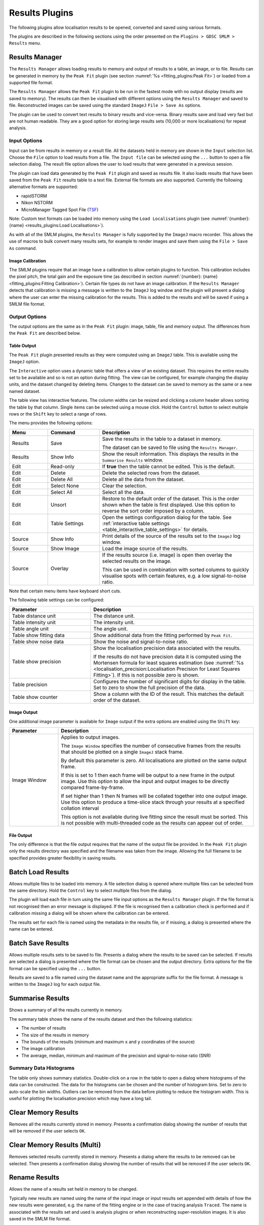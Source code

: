 .. index:: ! Results Plugins

Results Plugins
===============

The following plugins allow localisation results to be opened, converted and saved using various formats.

The plugins are described in the following sections using the order presented on the ``Plugins > GDSC SMLM > Results`` menu.


.. index:: ! Results Manager

Results Manager
---------------

The ``Results Manager`` allows loading results to memory and output of results to a table, an image, or to file. Results can be generated in memory by the ``Peak Fit`` plugin (see section :numref:`%s <fitting_plugins:Peak Fit>`) or loaded from a supported file format.

The ``Results Manager`` allows the ``Peak Fit`` plugin to be run in the fastest mode with no output display  (results are saved to memory). The results can then be visualised with different options using the ``Results Manager`` and saved to file. Reconstructed images can be saved using the standard ``ImageJ`` ``File > Save As`` options.

The plugin can be used to convert text results to binary results and vice-versa. Binary results save and load very fast but are not human readable. They are a good option for storing large results sets (10,000 or more localisations) for repeat analysis.


.. index:: Results Manager; Input Options

Input Options
~~~~~~~~~~~~~

Input can be from results in memory or a result file. All the datasets held in memory are shown in the ``Input`` selection list. Choose the ``File`` option to load results from a file. The ``Input file`` can be selected using the ``...`` button to open a file selection dialog. The result file option allows the user to load results that were generated in a previous session.

The plugin can load data generated by the ``Peak Fit`` plugin and saved as results file. It also loads results that have been saved from the ``Peak Fit`` results table to a text file. External file formats are also supported. Currently the following alternative formats are supported:

*   rapidSTORM
*   Nikon NSTORM
*   MicroManager Tagged Spot File (`TSF <https://micro-manager.org/wiki/Tagged_Spot_File_(tsf)_format>`_)

Note: Custom text formats can be loaded into memory using the ``Load Localisations`` plugin (see :numref:`{number}: {name} <results_plugins:Load Localisations>`).

As with all of the SMLM plugins, the ``Results Manager`` is fully supported by the ``ImageJ`` macro recorder. This allows the use of macros to bulk convert many results sets, for example to render images and save them using the ``File > Save As`` command.


.. index:: Image Calibration

Image Calibration
^^^^^^^^^^^^^^^^^

The SMLM plugins require that an image have a calibration to allow certain plugins to function. This calibration includes the pixel pitch, the total gain and the exposure time (as described in section :numref:`{number}: {name} <fitting_plugins:Fitting Calibration>`). Certain file types do not have an image calibration. If the ``Results Manager`` detects that calibration is missing a message is written to the ``ImageJ`` log window and the plugin will present a dialog where the user can enter the missing calibration for the results. This is added to the results and will be saved if using a SMLM file format.


.. index:: Results Manager; Output Options

Output Options
~~~~~~~~~~~~~~

The output options are the same as in the ``Peak Fit`` plugin: image, table, file and memory output. The differences from the ``Peak Fit`` are described below.


.. index:: Table Output

Table Output
^^^^^^^^^^^^

The ``Peak Fit`` plugin presented results as they were computed using an ``ImageJ`` table. This is available using the ``ImageJ`` option.

The ``Interactive`` option uses a dynamic table that offers a view of an existing dataset. This requires the entire results set to be available and so is not an option during fitting. The view can be configured, for example changing the display units, and the dataset changed by deleting items. Changes to the dataset can be saved to memory as the same or a new named dataset.

The table view has interactive features. The column widths can be resized and clicking a column header allows sorting the table by that column. Single items can be selected using a mouse click. Hold the ``Control`` button to select multiple rows or the ``Shift`` key to select a range of rows.

The menu provides the following options:

.. list-table::
   :widths: 15 20 60
   :header-rows: 1

   * - Menu
     - Command
     - Description

   * - Results
     - Save
     - Save the results in the table to a dataset in memory.

       The dataset can be saved to file using the ``Results Manager``.

   * - Results
     - Show Info
     - Show the result information. This displays the results in the ``Summarise Results`` window.

   * - Edit
     - Read-only
     - If **true** then the table cannot be edited. This is the default.

   * - Edit
     - Delete
     - Delete the selected rows from the dataset.

   * - Edit
     - Delete All
     - Delete all the data from the dataset.

   * - Edit
     - Select None
     - Clear the selection.

   * - Edit
     - Select All
     - Select all the data.

   * - Edit
     - Unsort
     - Restore to the default order of the dataset. This is the order shown when the table is first displayed. Use this option to reverse the sort order imposed by a column.

   * - Edit
     - Table Settings
     - Open the settings configuration dialog for the table. See :ref:`interactive table settings <table_interactive_table_settings>` for details.

   * - Source
     - Show Info
     - Print details of the source of the results set to the ``ImageJ`` log window.

   * - Source
     - Show Image
     - Load the image source of the results.

   * - Source
     - Overlay
     - If the results source (i.e. image) is open then overlay the selected results on the image.

       This can be used in combination with sorted columns to quickly visualise spots with certain features, e.g. a low signal-to-noise ratio.

Note that certain menu items have keyboard short cuts.

The following table settings can be configured:

.. _table_interactive_table_settings:
.. list-table::
   :widths: 30 60
   :header-rows: 1

   * - Parameter
     - Description

   * - Table distance unit
     - The distance unit.

   * - Table intensity unit
     - The intensity unit.

   * - Table angle unit
     - The angle unit.

   * - Table show fitting data
     - Show additional data from the fitting performed by ``Peak Fit``.

   * - Table show noise data
     - Show the noise and signal-to-noise ratio.

   * - Table show precision
     - Show the localisation precision data associated with the results.

       If the results do not have precision data it is computed using the Mortensen formula for least squares estimation (see :numref:`%s <localisation_precision:Localisation Precision for Least Squares Fitting>`). If this is not possible zero is shown.

   * - Table precision
     - Configures the number of significant digits for display in the table. Set to zero to show the full precision of the data.

   * - Table show counter
     - Show a column with the ID of the result. This matches the default order of the dataset.


.. index:: Image Output

Image Output
^^^^^^^^^^^^

One additional image parameter is available for ``Image`` output if the extra options are enabled using the ``Shift`` key:

.. list-table::
   :widths: 20 80
   :header-rows: 1

   * - Parameter
     - Description

   * - Image Window
     - Applies to output images.

       The ``Image Window`` specifies the number of consecutive frames from the results that should be plotted on a single ``ImageJ`` stack frame.

       By default this parameter is zero. All localisations are plotted on the same output frame.

       If this is set to 1 then each frame will be output to a new frame in the output image. Use this option to allow the input and output images to be directly compared frame-by-frame.

       If set higher than 1 then N frames will be collated together into one output image. Use this option to produce a time-slice stack through your results at a specified collation interval

       This option is not available during live fitting since the result must be sorted. This is not possible with multi-threaded code as the results can appear out of order.


.. index:: File Output

File Output
^^^^^^^^^^^

The only difference is that the file output requires that the name of the output file be provided. In the ``Peak Fit`` plugin only the results directory was specified and the filename was taken from the image. Allowing the full filename to be specified provides greater flexibility in saving results.


.. index:: ! Batch Load Results

Batch Load Results
------------------

Allows multiple files to be loaded into memory. A file selection dialog is opened where multiple files can be selected from the same directory. Hold the ``Control`` key to select multiple files from the dialog.

The plugin will load each file in turn using the same file input options as the ``Results Manager`` plugin. If the file format is not recognised then an error message is displayed. If the file is recognised then a calibration check is performed and if calibration missing a dialog will be shown where the calibration can be entered.

The results set for each file is named using the metadata in the results file, or if missing, a dialog is presented where the name can be entered.


.. index:: ! Batch Save Results

Batch Save Results
------------------

Allows multiple results sets to be saved to file. Presents a dialog where the results to be saved can be selected. If results are selected a dialog is presented where the file format can be chosen and the output directory. Extra options for the file format can be specified using the ``...`` button.

Results are saved to a file named using the dataset name and the appropriate suffix for the file format. A message is written to the ``ImageJ`` log for each output file.


.. index:: ! Summarise Results

Summarise Results
-----------------

Shows a summary of all the results currently in memory.

The summary table shows the name of the results dataset and then the following statistics:

*   The number of results
*   The size of the results in memory
*   The bounds of the results (minimum and maximum ``x`` and ``y`` coordinates of the source)
*   The image calibration
*   The average, median, minimum and maximum of the precision and signal-to-noise ratio (SNR)


.. index:: Summary Data Histograms

Summary Data Histograms
~~~~~~~~~~~~~~~~~~~~~~~

The table only shows summary statistics. Double-click on a row in the table to open a dialog where histograms of the data can be constructed. The data for the histograms can be chosen and the number of histogram bins. Set to zero to auto-scale the bin widths. Outliers can be removed from the data before plotting to reduce the histogram width. This is useful for plotting the localisation precision which may have a long tail.


.. index:: ! Clear Memory Results

Clear Memory Results
--------------------

Removes all the results currently stored in memory. Presents a confirmation dialog showing the number of results that will be removed if the user selects ``OK``.


.. index:: ! Clear Memory Results Multi

Clear Memory Results (Multi)
----------------------------

Removes selected results currently stored in memory. Presents a dialog where the results to be removed can be selected. Then presents a confirmation dialog showing the number of results that will be removed if the user selects ``OK``.


.. index:: ! Rename Results

Rename Results
--------------

Allows the name of a results set held in memory to be changed.

Typically new results are named using the name of the input image or input results set appended with details of how the new results were generated, e.g. the name of the fitting engine or in the case of tracing analysis ``Traced``. The name is associated with the results set and used is analysis plugins or when reconstructing super-resolution images. It is also saved in the SMLM file format.

The names can be updated using the
``Rename Results``
plugin. The plugin presents a dialog with a single large text field. All the existing names are entered on the left side of the equals (``=``) symbol. The new name will be entered on the right side of the equals symbol followed by a semi-colon (``;``). The semi-colon is needed to support this plugin within the ``ImageJ`` macro language.

An example of two results sets, ``NewResults`` and ``AnalysisResults``, is shown below::

    NewResults = NewResults;
    AnalysisResults = AnalysisResults;

When the plugin is run all the target results sets are identified using the names on the left. Any missing names are ignored allowing the user to delete many entries that should be unchanged. If the left and right side are identical then the name will be unchanged. Any invalid names not corresponding to an existing dataset cause an error to be displayed.

The destination names are then checked, any duplicates among the destination names cause an error to be displayed. If no errors occurred then the datasets are renamed. Renaming may cause an existing dataset to be over-written if that dataset is not also renamed. This is allowed behaviour as it may be desirable to over-write a set of named results with the latest analysis results.

The following would rename ``NewResults`` to ``BestResults``. ``AnalysisResults`` would be unchanged::

    NewResults = BestResults;

The following would over-write ``AnalysisResults`` leaving just one results set in memory::

    NewResults = AnalysisResults;

The following would rename ``NewResults`` to ``AnalysisResults`` and ``AnalysisResults`` to ``OldResults``::

    NewResults = AnalysisResults;
    AnalysisResults = OldResults;


.. index:: ! Resequence Results

Resequence Results
------------------

Allows the frame number of results to be rebuilt assuming a repeating pattern of data and non-data frames.

The ``Peak Fit`` plugin will fit a stack of images using a continuous frame number starting at 1. However this image may have been extracted from a larger image with interlaced data or been taken with a custom image acquisition workflow. In this case the frame number will be an incorrect representation of time. This will affect any analysis using the time gaps between localisations.

For example if every 20 images is a white light image and this was removed before fitting the frame number can be restored to add blank frames at 1, 21, 41, etc. Or the image may represent 1000 frames of imaging interspersed with 5 second gaps. Resequencing the results can put an appropriate gap between localisations in frame 1000 and 1001.

This plugin can resequences the results using the regular repeat of the original image. The following parameters are required:

.. list-table::
   :widths: 20 80
   :header-rows: 1

   * - Parameter
     - Description

   * - Input
     - The results to process. Results will be directly updated (and there is no ``Undo`` operation).

   * - Start
     - The first frame containing data in the original image.

   * - Block
     - The number of continuous frames that contain data in the original image.

   * - Skip
     - The number of continuous frames to skip before the next block of data in the original image.

   * - Log mapping
     - Write to the ``ImageJ`` log the mapping between the current and the new frame number.


It is not possible to undo the ``Resequence Results`` plugin. Before running the plugin you can save the results to file using the ``Results Manager`` . These can be reloaded if the resequence operation produced an incorrect frame-by-frame mapping.

Note: If the source data is interlaced it can be directly handled by the ``Peak Fit`` plugin using the extra options (hold the ``Shift`` or ``Alt`` key down when running the plugin). There is no need to extract all the relevant data frames from the source image before running ``Peak Fit``.


.. index:: ! Calibrate Results

Calibrate Results
-----------------

Allows results held in memory to be calibrated (e.g. the pixel pitch and camera gain can be adjusted). Note that the raw data held in memory is stored using pixel units and image frames. Many of the plugins require calibrated units such as nanometers, micrometres, milliseconds and photons. Thus it is possible to store a calibration within the results. This calibration is added automatically when the results are generated inside the SMLM plugins. However the results may be loaded from file where a calibration is not present or the calibration was incorrect when the results were generated. This plugin allows the calibration to be updated.

When the plugin is run it presents a selection of the current results that are held in memory. If no results are available then an error is displayed. The user must select the results to update.

The following options are then available:

.. list-table::
   :widths: 20 80
   :header-rows: 1

   * - Parameter
     - Description

   * - Update all linked results
     - When new results are created from existing results they use the calibration from the source results. Select this to update all the results in memory that share the same calibration.

       If unselected then the other results will remain unchanged.

   * - Camera Type
     - The type of camera. Additional details about the camera can be entered by clicking the ``...`` button.

       See section :numref:`{number}: {name} <fitting_plugins:Camera Type>`.

   * - Calibration (nm/px)
     - The size of the pixels in nanometers.

   * - Exposure time (ms)
     - The exposure time for a single frame in milliseconds.


Note that not all the calibration parameters have to be configured. Not all the plugins require every parameter. The most common parameters used for analysis are ``Calibration`` and ``Exposure time``.


.. index:: ! Update Results Bounds

Update Results Bounds
---------------------

Allows the bounds of the results to be updated. The bounds should correspond to the region used for the analysis that generated the results. The bound are used in many plugins, for example in the reconstruction of super resolution images.

The bounds should contain the minimum and maximum x and y coordinates. If created from the data this may be smaller than the actual bounds used to generate the results. For example if the data was loaded from file as raw coordinates with no metadata it is useful to define the bounds of the image frame used to acquire the data.

When the plugin is run it presents a selection of the current results that are held in memory. If no results are available then an error is displayed. The user must select the results to update.

The plugin then presents a dialog where the bounds can be updated. The auto-bounds as defined by the minimum and maximum coordinates are computed and displayed for reference. The current bounds if available are shown in the dialog. These can be updated. The new bounds will be the union of the input bounds and the auto-bounds. This ensures that all the data is within the bounds.


.. index:: ! Convert Results

Convert Results
---------------

Allows results held in memory to be converted to different units. For example this can be used to correct data loaded from file. It is not possible to convert results that do not have a calibration.

When the plugin is run it presents a selection of the current results that are held in memory. If no results are available then an error is displayed. The user must select the results to update.

The plugin then presents a dialog where the current units for the results are shown. Calibration values are also shown for distance and intensity. The units can be changed and the calibration updated if required. If the ``OK`` button is pressed then the results are converted if the units have been changed by linearly scaling the data by the appropriate conversion factor. The results calibration will be updated to the new units (if changed) and the new calibration values.


.. index:: ! Show Results Header

Show Results Header
-------------------

Shows the header information from any supported localisation results file format. This is particularly useful for reading the header from GDSC SMLM binary format results files.

When the plugin is run the user is presented with a dialog where the results file can be selected. The ``Filename`` field ``...`` button can be clicked to open a file selection window.

When the plugin runs it will attempt to open the selected file and read it as a localisation results file. The header will be extracted and reported to the ``ImageJ`` log window.

If the ``Raw`` option is selected then the header will be written directly. Note that the ``ImageJ`` log window does not show tab characters. However if a line containing tab characters is copied from the log window and pasted into a text editor these characters are maintained.

If the ``Raw`` option is not selected then the plugin will attempt to extract the standard information stored in a GDSC SMLM results file header:

.. list-table::
   :widths: 20 80
   :header-rows: 1

   * - Field
     - Description

   * - Format
     - The GDSC SMLM file format code.

   * - Name
     - The name of the results.

   * - Bounds
     - The bounds of the results data (minx, miny, width, height).

   * - Source
     - The source of the localisation data, for example details of the original image.

   * - Calibration
     - The calibration (nm/pixel, exposure time, etc).

   * - PSF
     - The point spread function (PSF) used to model the data.

   * - Configuration
     - The fitting configuration used to produce the results.


.. index:: ! Overlay Results

Overlay Results
---------------

Draws an overlay on an image using all the localisations from a results dataset. Only the localisations from the current frame are drawn and the overlay updates dynamically as the user changes the current image slice. This allows visualisation of the spot data that has been successfully captured in a results dataset, e.g. has fitting successfully identified spots that the user would select manually.

When the plugin is run it scans all the results sets held in memory. Each results set has a source for the results; if the source is an image that is currently open then the results set is available for selection. If no results sets have an open source image then an error is shown. Otherwise the list of available results sets is presented to the user in a dialog.

All the localisations from the selected results set for the current frame set are overlaid on the source image. When the image is updated to a new frame the overlay will be updated.

The ``Show table`` option can be used to present a results table of the localisations below the image. This is dynamically updated with the current frame. The table has interactive functionality, for example a double mouse-click on a result entry will draw an overlay on the image of just that localisation result. For more details see section :ref:`fitting_plugins:Interactive Results Table`.

The ``Overlay Results`` dialog is non-blocking allowing the user to interact with ``ImageJ`` as normal. However if the results are cleared from memory or the image is no longer available then the dialog list will be out-of-date and an error is logged to the ``ImageJ`` log window and shown on the dialog. Restarting the plugin will refresh the list of available results.


.. index:: ! load localisations

Load Localisations
------------------

Loads a set of localisations from a delimited text file. The file format is specified during runtime allowing any delimited localisation data to be loaded.

When the plugin is run the user is prompted to select a text file containing delimited localisation data. The plugin then presents a dialog where the file format can be defined (:numref:`Figure %s <fig_load_localisations_dialog>`).

.. _fig_load_localisations_dialog:
.. figure:: images/load_localisations_dialog.png
    :align: center
    :figwidth: 80%

    Load localisations dialog

The plugin requires that the dataset be given a name. This is used to store the dataset in memory. If the name matches an existing dataset in memory then it will be replaced. Note: The current datasets held in memory can be listed using the ``Summarise Results`` plugin.

The following sections describe the parameters required to define the file format.


.. index:: Data Calibration

Data Calibration
~~~~~~~~~~~~~~~~

The GDSC SMLM plugins store localisation data assumed to be obtained from a microscope camera. The data is stored using distances in pixels and intensity in photons. The units can be converted to nanometres (nm) and camera counts using a calibration stored with the dataset. This conversion is required for many analysis plugins.

The plugin requires the following calibration details for the dataset:

.. list-table::
   :widths: 20 80
   :header-rows: 1

   * - Parameter
     - Description

   * - Camera type
     - The type of camera used to acquire the image. Additional details about the camera can be entered by clicking the ``...`` button.

       See section :numref:`{number}: {name} <fitting_plugins:Camera Type>`.

   * - Pixel size
     - The size (in nm) of each pixel. This depends on the microscope magnification.

   * - Exposure time
     - The duration of each frame from the camera.

   * - Time unit
     - The unit for the ``Exposure time``.

Additional calibration can be configured depending on the ``Camera type``. For ``EMCCD`` and ``CCD`` cameras the following can be configured:

.. list-table::
   :widths: 20 80
   :header-rows: 1

   * - Parameter
     - Description

   * - Camera bias
     - The zero-offset bias added to each pixel by the camera.

   * - Gain
     - This is the total gain the camera applied to convert captured photons to output pixel counts.

   * - Read noise
     - The read noise of the camera.

For ``sCMOS`` cameras a camera model must be loaded. This contains the bias, gain and read noise for each pixel in the camera. A dialog is presented allowing the model to be selected from the list of known camera models.

Note: sCMOS cameras read each pixel using individual circuits. This is in contrast to CCD cameras which use the same circuits to read every pixel allowing a global bias, gain and read noise.


.. index:: Localisation Records

Localisation Records
~~~~~~~~~~~~~~~~~~~~

Each line of the file is read as a localisation record of delimited fields. Lines in the file can be ignored, for example if they are meta-data describing the records. The plugin requires the following file-format details:

.. list-table::
   :widths: 20 80
   :header-rows: 1

   * - Parameter
     - Description

   * - Header lines
     - The initial number of lines to ignore. For example a file header of column names.

   * - Comment
     - Any line starting with this sequence of characters is ignored.

   * - Delimiter
     - Defines the delimiter of the fields. Regular expression are supported and the default is white space (``\s+``).

   * - Distance unit
     - The distance units of the localisation records. Records will be converted to the GDSC SMLM format if necessary using the ``Pixel size`` parameter.

   * - Intensity unit
     - The intensity units of the localisation records. Records will be converted to the GDSC SMLM format if necessary using the ``Gain`` parameter.


..
  No index

Fields
~~~~~~

The fields must be defined so the plugin knows how to read the data. Note that the field index is zero-based. Not all fields are required and if a field does not exist then the index can be set to a negative value. The plugin can load the following data from each record:

.. list-table::
   :widths: 15 40 15 10 15
   :header-rows: 1

   * - Field
     - Description
     - Type
     - Required
     - Default

   * - Frame
     - The time frame.
     - Integer
     -
     - 0

   * - ID
     - The identifier for the localisation. This can be used to group localisations of the same molecule.
     - Integer
     -
     - 0

   * - Category
     - The category for the localisation. This can be used to sub-classify localisations of the same molecule, for example diffusion states.
     - Integer
     -
     - 0

   * - X
     - The X coordinate.
     - Real
     - Y
     -

   * - Y
     - The Y coordinate.
     - Real
     - Y
     -

   * - Z
     - The Z coordinate.
     - Real
     -
     - 0

   * - Intensity
     - The localisation intensity. If absent this will be set to 1.
     - Real
     -
     - 1
       count

   * - Sx
     - The standard deviation of the Gaussian point spread function in the X-dimension.
     - Real
     -
     - 1
       pixel

   * - Sy
     - The standard deviation of the Gaussian point spread function in the Y-dimension.
     - Real
     -
     - 1
       pixel

   * - Precision
     - The uncertainty of the localisation position is the standard deviation of the Gaussian probability distribution of the actual position given the coordinates. It is commonly known as the localisation precision and is a measure of how close the coordinates are to the actual position.

       This is the square root of the arithmetic mean of the uncertainty variance in the X and Y dimensions:

       :math:`\sigma=\sqrt{\frac{\sigma_{x}^2 + \sigma_{y}^2}{2}}`

       Note that although the literature commonly presents the ``Precision`` in nm the units must match the ``Distance unit`` parameter.
     - Real
     -
     - NaN

   * - Precision method
     - The method used to estimate the localisation precision.
     - Enumeration
     -
     - NA

If any field does not exist then it will be set to the default value. Note that the GDSC SMLM localisation model is based around approximating the point spread function (PSF) of a microscope using a 2D Gaussian. If the localisation results have been produced using another PSF model then either the ``Sx`` and ``Sy`` fields can be omitted or the PSF data should be converted to a Gaussian approximation before loading the data.


..
  No index

Other Parameters
~~~~~~~~~~~~~~~~

.. list-table::
   :widths: 20 80
   :header-rows: 1

   * - Parameter
     - Description

   * - Precision method
     - The method used to compute the precision. This is stored with the results.


..
  No index

Errors
~~~~~~

If any errors occur when parsing a record then the first error will be recorded to the ``ImageJ`` log. Subsequent errors are counted silently and the plugin reports the count of total errors at the end. Errors typically occur when the fields or header format have been defined incorrectly and so should be corrected.


..
  No index

Unsupported File Formats
~~~~~~~~~~~~~~~~~~~~~~~~

The ``Load Localisations`` plugin is designed to be generic so it can handle a wide variety of data. If you have data in a format that cannot be loaded then please contact us with an example. This is likely to occur if the units are not supported, e.g. distance in metres.


..
  No index

Z-Depth Filtering
~~~~~~~~~~~~~~~~~

When all the localisation records have been processed the plugin can optionally filter the localisations by z-depth. This allows loading a slice of 3D data for processing within 2D analysis. This feature is disabled by setting the Z-dimension field index to -1. In this case any 3D data will be loaded as a 2D projection.

If a range of z-depths is available the plugin presents a dialog allowing the user to select a subset of localisations (:numref:`Figure %s <fig_zdepth_filter_dialog>`). The dialog shows the minimum and maximum limits of the z coordinates and provides an option to limit the z-depth. The limits can then be adjusted using the sliders.

.. _fig_zdepth_filter_dialog:
.. figure:: images/zdepth_filter_dialog.png
    :align: center
    :figwidth: 80%

    Z-depth filtering dialog

Thus the ``Load localisations`` plugin can be used to load selected slices of data for analysis.

If the user requires a subset of the data in the XY dimensions then this can be achieved using the ``Crop Results`` or ``ROI Crop Results`` plugins once the results have been loaded (see sections :numref:`%s <results_plugins:Crop Results>` and :numref:`%s <results_plugins:ROI Crop Results>`).


.. index:: ! save localisations

Save Localisations
------------------

Saves a set of localisations to a delimited text file. The file format is specified during runtime allowing any localisation data to be saved. This provides an alternative to the fixed formats used by the ``Results Manager`` (see section :numref:`%s <results_plugins:Results Manager>`).

When the plugin is run the localisation result set must be selected. The plugin reads the selected results and presents a list of the available fields. Each field has an identifier and a name (``id: name``). Custom PSF parameters are identified using ``pn`` where ``n`` is the parameter number. The format uses space-delimited identifiers to specify the output fields, for example ``T X Y`` would output the time and XY position of the localisations.

The following parameters can be set:

.. list-table::
   :widths: 20 80
   :header-rows: 1

   * - Parameter
     - Description

   * - Format
     - The output format. A space-delimited set of field identifiers. Note this does not use the ``Delimiter`` field to delimit the identifiers.

   * - Delimiter
     - The field delimiter. This can be any text. Use ``\t`` for the tab character.

   * - Directory
     - The output directory. The results file will be named using the name of the result set plus the ``Suffix``.

   * - Suffix
     - The suffix for the output file. Use an empty text field for no suffix.

   * - Add header
     - If ``true`` then the field names will be added as a single line header to the output file. Note that if any field name contains the delimiter then the name is quoted with ``"``; if the delimiter contains ``"`` then an error is raised.

   * - Time Unit
     - The output time unit. Available when the results are calibrated with an exposure time.

   * - Distance Unit
     - The output distance unit. Available when the results are calibrated with a distance unit.

   * - Intensity Unit
     - The output intensity unit. Available when the results are calibrated with an intensity unit.

   * - Angle Unit
     - The output angle unit. Available when the results contain PSF angle data and are calibrated with an angle unit.


.. index:: ! Trace Exporter

Trace Exporter
--------------

Export traced datasets to file. A traced dataset is identified using the Id field on the results from each dataset. Each Id is a grouping of results from the dataset. The Id field is typically written by an analysis plugin such as ``Trace Molecules``.

When the ``Trace Exporter`` is run a dialog is presented allowing the export to be configured. If no traced results are available an error is shown. The exporter assumes that each grouping of results with the same Id corresponds to a single molecule traced over a period of time. The following parameters can be set:

.. list-table::
   :widths: 20 80
   :header-rows: 1

   * - Parameter
     - Description

   * - Directory
     - The output directory.

   * - Min length
     - The minimum length of each trace. Any trace shorter than this will not be exported.

   * - Max length
     - The maximum length of each trace. Any trace longer than this will not be split into sub-traces. This option can be used to increase the number of short traces.

   * - Max jump
     - The maximum jump allowed within a trace. If a jump between frames is larger than this then the trace will be split into two sub-traces and exported with a unique Id. Set to zero to disable (no splitting). Set to one to require continuous tracks.

   * - Wobble
     - Add a random Gaussian deviation to the coordinates. This can be used to add randomness to simulated data.

   * - Format
     - Select the output format (see :numref:`%s <results_plugins:Available Formats>`).

   * - Histogram trace lengths
     - Plot a histogram of the length of traces for each exported dataset.

   * - Save to memory
     - Save each exported dataset to memory. The results will have ``(exported)`` appended to the name.


.. index:: Available Formats

Available Formats
~~~~~~~~~~~~~~~~~

Spot-On
^^^^^^^

The `Spot-On CSV file format <https://spoton.berkeley.edu/SPTGUI/docs/latest#input-formats>`_. This is a simple CSV format containing the localisation positions in time and space (XY) for each trace. The format has the following columns:

.. list-table::
   :widths: 20 80
   :header-rows: 1

   * - Column
     - Description

   * - Frame
     - Frame number.

   * - T
     - Time (in seconds).

   * - Trajectory
     - The trace Id.

   * - X
     - The x position (in |micro|\ m).

   * - Y
     - The y position (in |micro|\ m).

anaDDA Localisations
^^^^^^^^^^^^^^^^^^^^

The `anaDDA <https://github.com/HohlbeinLab/anaDDA>`_ localisations file format. This is a Matlab matrix file consisting of 5 columns and `n` rows where `n` is the number of localisations. The format has the following columns:

.. list-table::
   :widths: 20 80
   :header-rows: 1

   * - Column
     - Description

   * - X
     - The x position (in |micro|\ m).

   * - Y
     - The y position (in |micro|\ m).

   * - Frame
     - Frame number.

   * - ID
     - The track Id.

   * - Time
     - Frame time (in seconds). This is the length of the frame (i.e. exposure time). It will be the same for the entire set of localisations.

The file uses Matlab's Mat5 binary format with the extension ``.mat``. The file has a single matrix named ``tracks`` of `n` rows by 5 columns of type double. It can be loaded in to Matlab using::

    load('/path/to/file.mat')

This will create the variable ``tracks`` containing the localisation data. To avoid overwriting any existing variable named ``tracks`` load the data into a named structure (e.g. ``input``) and reference the matrix using::

    input = load('/path/to/file.mat')
    input.tracks

vbSPT Localisations
^^^^^^^^^^^^^^^^^^^

The `vbSPT <https://sourceforge.net/projects/vbspt/>`_ localisations file format. This is a Matlab matrix file containing a cell array where each element, representing a trajectory, is a matrix
where the rows define the coordinates in two or three dimensions at each timestep. Each matrix entry of the cell array has the following columns:

.. list-table::
   :widths: 20 80
   :header-rows: 1

   * - Column
     - Description

   * - X
     - The x position (in |micro|\ m).

   * - Y
     - The y position (in |micro|\ m).

   * - Z
     - The z position (in |micro|\ m). Only included if the results set contains non-zero z coordinates.

   * - Frame
     - The frame. This is not specified by the vbSPT format.

   * - ID
     - The track ID. This is not specified by the vbSPT format.

Note: The Frame and ID are not specified by the vbSPT format. They are added to the required XYZ data to allow localisations to be identified using the key ``Frame:ID``, facilitating export of the vbSPT results with categories assigned to each result. It is ignored by vbSPT analysis which uses the first 2 or 3 columns only.

The file uses Matlab's Mat5 binary format with the extension ``.mat``. The file has a single cell array named ``tracks`` of 1 row by `n` columns, where `n` is the number of tracks. It can be specified as the input within the ``vbSPT`` run input file using::

    % Inputs
    inputfile = '/path/to/file.mat';
    trajectoryfield = 'tracks';

The cell contents can be displayed for verification using::

    % Example loading and display of track data from the first 2 cells
    input = load(inputfile, 'tracks');
    celldisp(input.tracks(1,1:2));


NOBIAS Localisations
^^^^^^^^^^^^^^^^^^^^

The `NOBIAS <https://github.com/BiteenMatlab/NOBIAS>`_ localisations file format. This is a Matlab matrix file containing the track IDs and jump steps in the X and Y dimensions.

The file uses Matlab's Mat5 binary format with the extension ``.mat``. The file has a struct named ``data``. This has an array named ``TrID`` of `n` rows by 1 column, where `n` is the number of jump steps, representing the track IDs. The export uses the original track IDs from the tracks, not a sequence starting from 1. A second array named ``obs`` of 2 by `n` columns represents the track jump sizes in pixels. To allow motion blur correction, a third array named ``obs_corr`` matching the size of ``obs`` is provided. This contains the product of consecutive steps in each dimension, e.g. x[i]*x[i+1] for all i+1 < n. The value at the end of the array for each dimension is `nan`. For convenience an array named ``Frame`` is added to the data corresponding to the start frame of each jump observation. This allows the jump to be identified in the original results using the key ``Frame:ID``, facilitating export of the NOBIAS results with categories assigned to each result.

Note: The apparent transpose of columns and rows for the two named fields matches the example data format provided by NOBIAS. The ``TrID`` matrix is used as a 1D array and columns*rows must equal `n`.

If the results are calibrated then a second struct called 'Params' is added to the file containing two named fields: 'frametime' is the frame exposure time in seconds; and 'pixelsize' is the camera pixel size in |micro|\ m.

The cell contents can be displayed for verification using::

    % Example loading and display of the first 3 jump steps
    input = load('/path/to/file.mat', 'data');
    display(input.data.obs(1:2,1:3));
    display(input.data.TrID(1:3,1));
    display(input.Params);

Execute NOBIAS HDP-HMM Module using::

    out = NOBIAS(input.data,'pixelsize',input.Params.pixelsize,'frametime',Params.frametime)

Export the state sequence as categories using::

    csvwrite('tracks.csv', horzcat(input.data.Frame, input.data.TrID, out.reord_stateSeq'));

The categories in the ``tracks.csv`` file can be applied to a results set using the ``Track Population Importer`` (see section :numref:`%s <results_plugins:Track Population Importer>`).


None
^^^^

Do not export the traces to file. The other output options of the exporter will receive each dataset, e.g. save to memory.


.. index:: Exporting Datasets

Exporting Datasets
~~~~~~~~~~~~~~~~~~

When the export parameters have been chosen the plugin presents a selection dialog of all the results sets that are available. When the results have been selected they are exported to a file in the output directory named using the results set name and the appropriate file extension.


.. index:: ! Track Population Importer

Track Population Importer
-------------------------

Imports track population categories from file and assigns them to an existing track dataset. The input text datafile consists of records of ``Frame,ID,Category``. The plugin loads the file and sets the category on the corresponding localisations in a selected dataset using the unique key ``Frame:ID``. An error will occur if the file or the selected dataset contain duplicate keys, or if the mapping file contains a key that is not present in the selected dataset. Note: Any track ID or category ID that is not above zero is ignored since the GDSC SMLM software uses identifiers above zero for assigned tracks and categories.

The plugin will record the number of localisations that were assigned categories. Any localisations that do not have an assigned category can be set to zero, or left unchanged.

The following options are available:

.. list-table::
   :widths: 20 80
   :header-rows: 1

   * - Parameter
     - Description

   * - Filename
     - The name of the input mapping file. Contains records of ``Frame,ID,Category``.

   * - Results
     - The name of the result set.

   * - Ignore unmapped
     - Set to ``true`` to leave any unmapped localisations unchanged. The default is to set the category to zero.

   * - New dataset
     - Set to ``true`` to create a new dataset with the label ``(categorised)`` appended to the name; the original dataset will be unchanged. The default is to update the dataset in place.


.. index:: ! Filter Results

Filter Results
--------------

Filters a set of localisations using various criteria.

Requires the fitting results to be loaded into memory. When the plugin is run the user is presented with a selection dialog of the available results. The user can select the results to filter.

The plugin analyses the selected results and computes limits for each of the filters based on the data. If the results could not be analysed for a filter then the filter limits will be set to zero. A second dialog is then shown that allows the filters to be adjusted. The following filters are available:

.. list-table::
   :widths: 20 80
   :header-rows: 1

   * - Filter
     - Description

   * - Max drift
     - The maximum distance the fitted centre is allowed to be from the original maxima location.

   * - Min Signal
     - The minimum signal strength.

   * - Min SNR
     - The minimum signal-to-noise ratio.

   * - Min Precision
     - The minimum precision.

   * - Min Width
     - The minimum width for a localisation. Width assumes a Gaussian 2D PSF and using the standard deviation of the Gaussian.

   * - Max Width
     - The maximum width for a localisation. Width assumes a Gaussian 2D PSF and using the standard deviation of the Gaussian.

   * - Mask
     - Select an image to use as a mask. Only localisations that occur in non-zero mask pixels will be included in the results. The localisation coordinates are mapped to the width and height of the mask based on the bounds of the results dataset. For example to map the x coordinate:

       :math:`x_m = \frac{x-\mathit{bounds}_{\mathit{origin}}}{\mathit{bounds}_{\mathit{width}}} \times\mathit{mask}_{\mathit{width}}`

       If the mask is a stack then the frame of the localisation result will be used to select the mask slice.

If any parameter is set to zero it will be ignored.

The results of filtering are saved to memory with the same name and the ``Filtered`` suffix.


.. index:: ! Crop Results

Crop Results
------------

Filters a set of localisations using a 2D bounding rectangle.

Requires the fitting results to be loaded into memory. When the plugin is run the user is presented with a selection dialog of the available results. The user can select the results to crop.

The plugin then computes the 2D data bounds of the selected results and presents options for cropping the data using a bounding rectangle.


..
  No index

Defining the crop
~~~~~~~~~~~~~~~~~

The bounding rectangle can be defined in multiple ways. If more than one bounding rectangle is defined then the final bounding rectangle is the intersection (smallest overlap) of all the rectangles. The following bounding rectangles can be defined:

*   Border: The current data bounds of the results is reduced by a defined border
*   Region: A region is defined using an origin, width and height
*   ROI: A rectangular ROI currently displayed on an image is scaled to the dimensions of the data bounds

Note that regions are defined using pixel units.


Parameters
~~~~~~~~~~

The following parameters are available:

.. list-table::
   :widths: 20 80
   :header-rows: 1

   * - Parameter
     - Description

   * - Border
     - The border used to reduce the current data bounds. Set to zero to ignore.

   * - Select region
     - Select this option to construct a region using XY origin and the width and height.

   * - X
     - The region X origin.

   * - Y
     - The region Y origin.

   * - Width
     - The region width.

   * - Height
     - The region height.

   * - Use ROI
     - Select this option to construct a region by scaling an area ROI from an image. This option is only shown if an open image contains an area ROI.

   * - Image
     - Select the image with the area ROI.

   * - Name option
     - Select the naming option for the cropped results:

       * ``Name``: Specify the name of the output results.
       * ``Suffix``: Use the name of the input results plus a suffix.
       * ``Sequence``: Use the name of the input results plus a suffix and a counter. The counter will increment every time the plugin is executed.

       The selected option is configured using the ``...`` button.

   * - Preserve bounds
     - If **true** the bounds of the source results will be preserved as the bounds of the cropped results. The default is to recompute the bounds. This option can be used to allow the cropped results to be rendered with the original bounds to facilitate comparison with the original image.

   * - Reset origin
     - If **true** the bounds and the localisations will be translated so the origin is (0,0). This option is not used when ``Preserve bounds`` is set to ``true``.


Note that the ROI method scales the ROI from the image to the current data bounds (width and height) of the selected results. If the ROI is on an image that does not match the width/height ratio of the data bounds then the scaling will be different in the X and Y dimensions. For the best results it is recommended to construct a super-resolution image of the target dataset using the ``Results Manager``. An ROI can then be drawn on the super-resolution image covering the desired results. This ensures the rectangle shape of the source image and the target dataset are identical.


.. index:: ! ROI Crop Results

ROI Crop Results
----------------

Filters a set of localisations using any ``ImageJ`` region of interest (ROI).

The region to crop is defined using a ROI currently displayed on an image. If no images have an area ROI then an error message is shown. Otherwise the user is presented with a selection dialog of the available results. The user can select the results to crop and is then presented with a dialog to select the ROI.

.. list-table::
   :widths: 20 80
   :header-rows: 1

   * - Parameter
     - Description

   * - Image
     - Select the image with the area ROI.

   * - Name option
     - Select the naming option for the cropped results.

       These options are the same as the ``Crop Results`` plugin (see section :numref:`%s <results_plugins:Crop Results>`).

   * - Preserve bounds
     - If **true** the bounds of the source results will be preserved as the bounds of the cropped results. The default is to recompute the bounds. This option can be used to allow the cropped results to be rendered with the original bounds to facilitate comparison with the original image.


When the plugin is executed the localisation coordinates are mapped from the bounds of the dataset to the bounds of the image containing the ROI. For example to map the x coordinate:

.. math::

    x_m = \frac{x-\mathit{bounds}_{\mathit{origin}}}{\mathit{bounds}_{\mathit{width}}} \times\mathit{image}_{\mathit{width}}

An example method to create the ROI is to use the ``Results Manager`` to construct a super-resolution image of the dataset. The region can be marked using any of the ``ImageJ`` ROI tools to select the localisations of interest.


.. index:: Composite ROIs

Composite ROIs
~~~~~~~~~~~~~~

The plugin will support composite ROIs. This is when multiple regions are marked on the image when holding the shift key. This feature can for example be used to draw around cells of interest on a white light image of the sample. The ``ROI Crop Results`` plugin would then extract all the localisations inside the marked cells.


.. index:: ! Free Filter Results

Free Filter Results
-------------------

Filters a set of localisations using various criteria.

Requires the fitting results to be loaded into memory. When the plugin is run the user is presented with a selection dialog of the available results. The user can select the results to filter.

The dialog also contains a text area. This is used to construct filters using eXtensible Markup Language (XML). A set of example filters can be shown by clicking on the ``Show demo filters`` checkbox. This will record the available filters to the ``ImageJ`` log. Note: To see the filters and copy them to the clipboard as examples you will first have to cancel the plugin dialog as it blocks other ``ImageJ`` windows.

The following filters are available:

.. list-table::
   :widths: 20 80
   :header-rows: 1

   * - Filter
     - Description

   * - WidthFilter
     - Filters the results using an upper width factor. Width is relative to the initial peak width.

   * - WidthFilter2
     - Filter the results using a lower and upper width factor. Width is relative to the initial peak width.

   * - XyWidthFilter
     - Filters the results using an upper width factor on the X and Y widths. Width is relative to the initial peak width.

   * - XyWidthFilter2
     - Filter the results using a lower and upper width factor on the X and Y widths. Width is relative to the initial peak width.

   * - SbrFilter
     - Filter results using a lower signal-to-background ratio (SBR) threshold.

   * - ShiftFilter
     - Filter results using a shift factor. X/Y shift is relative to the initial peak width.

   * - EShiftFilter
     - Filter results using a Euclidian shift factor. Shift is relative to the initial peak width.

   * - SignalFilter
     - Filter results using a lower signal threshold. The threshold is applied in photons.

   * - SnrFilter
     - Filter results using a lower signal-to-noise ratio (SNR) threshold.

   * - AnrFilter
     - Filter results using a lower amplitude-to-noise ratio (ANR) threshold.

   * - PrecisionFilter
     - Filter the results using an upper precision threshold. The estimated noise is used to set the background noise (see :numref:`localisation_precision:Localisation Precision`).

   * - PrecisionFilter2
     - As per the ``PrecisionFilter`` but the estimated noise is used to set the background noise (see :numref:`localisation_precision:Localisation Precision`).

   * - SnrHysteresisFilter
     - Filter results using a signal-to-noise ratio (SNR) threshold. Any results above the upper SNR limit are included. Any results below the lower SNR limit are excluded. Any results between the limits (candidates) are included only if they can be traced through time, potentially via other candidates, to a valid result.

       The distance used for tracing is the search distance multiplied by the average precision of the candidates.

   * - PrecisionHysteresisFilter
     - Filter results using a precision threshold. Any results below the lower precision limit are included. Any results above the upper precision limit are excluded. Any results between the limits (candidates) are included only if they can be traced through time, potentially via other candidates, to a valid result.

       The distance used for tracing is the search distance multiplied by the average precision of the candidates.

   * - TraceFilter
     - Filter results that can be traced over time frames. The trace distance is specified in pixels and the time threshold in frames.

   * - CoordinateFilter
     - Filter results using a coordinate range. This can be used to crop the results to a rectangular region, for example when batch processing results subsets in a macro.

   * - MultiFilter
     - Filter results using multiple thresholds: Signal, SNR, width, shift, Eclidian shift, precision and z-depth. The fitted background is used to set the background noise for the precision see :numref:`localisation_precision:Localisation Precision`).

   * - MultiFilter2
     - As per the ``MultiFilter`` but the estimated noise is used to set the background noise for the precision (see :numref:`localisation_precision:Localisation Precision`).

   * - MultiHystersisFilter
     - Filter results using multiple thresholds: Signal, SNR, width, shift, and precision. The fitted background is used to set the background noise for the precision see :numref:`localisation_precision:Localisation Precision`). Any results within the strict limits are included. Any results outside the weak limits are excluded. Any results between the limits (candidates) are included only if they can be traced through time, potentially via other candidates, to a valid result.

       The distance used for tracing is the search distance multiplied by the average precision of the candidates.

   * - MultiHystersisFilter2
     - As per the ``MultiHystersisFilter`` but the estimated noise is used to set the background noise for the precision (see :numref:`localisation_precision:Localisation Precision`).

   * - AndFilter
     - Filter results using the combination of two filters. Results must pass both filters.

   * - OrFilter
     - Filter results using the combination of two filters. Results can pass either filter.

The ``Free Filter`` plugin provides a powerful tool for customising the subset of results that are extracted. For example it is possible to extract only the results that have either (1) a signal-to-noise ratio above 10 and a precision of less than 30nm; or (2) that can be traced to another localisation within 0.5 pixels and 1 time frame using the following combined filter:

.. code-block:: xml

    <OrFilter>
      <filter1 class="AndFilter">
        <filter1 class="SNRFilter" snr="10.0"/>
        <filter2 class="PrecisionFilter" precision="30.0"/>
      </filter1>
      <filter2 class="TraceFilter" d="0.5" t="1"/>
    </OrFilter>

Note how the combined filters require that the contained filters are specified in a ``<filter>`` tag and the type of filter is specified using the ``class`` attribute. The filter parameters are specified using attributes.

When the filter is run on the selected data a new dataset is created with the suffix ``Free Filtered``.


.. index:: ! Filter Molecules

Filter Molecules
----------------

Filters a set of molecules using various criteria. Molecules are results that have been assigned an identifier (ID). For example unique IDs can be used to assign localisations to moving molecules that have been traced through a series of frames.

When the plugin is run the user is presented with a dialog allowing the results set and the filter to be selected.

.. list-table::
   :widths: 20 80
   :header-rows: 1

   * - Parameter
     - Description

   * - Input
     - Select the results set to filter. Only results sets with localisation that have positive IDs are listed (i.e. the results must be assigned to molecules).

   * - Filter mode
     - Select the filter mode. Each mode will use a separate dialog to configure the filter.

   * - Remove singles
     - Remove any singles from the dataset. This is any molecule with an ID of zero or negative (a special ID used to identify single localisations not part of a molecule) or any ID that is observed only once.

   * - Output name
     - Specify the output name to use when naming the filtered results.

   * - Output suffix
     - Specify if the ``Output name`` is a suffix to append to the name of the input dataset.

When the filter has been selected the results will be filtered. Each filter may present another dialog to configure filter options. Each of the filters is described in the following sections.

Filter Diffusion Coefficient
~~~~~~~~~~~~~~~~~~~~~~~~~~~~

Filter the molecules using their local diffusion coefficient. Each molecule ID is assumed to be a track from a moving molecule. The track is analysed to compute the length of each track in frames and the mean squared displacement (MSD). The MSD is the mean of the sum of the squared jump distances between localisations in the trace. Each jump distance has the localisation precision subtracted from the jump length (i.e. the expected error in the measurement). The error uses the median precision for the results dataset.

The MSD can be converted to the diffusion coefficient for 2D diffusion:

.. math::

    D = \frac{\mathit{MSD}}{4 * \Delta t}

When the filter is initialised a histogram is displayed of the diffusion coefficient and the track length data. Outliers are removed from the diffusion coefficient histogram thus the upper range may not include all the molecules. The maximum value is shown in the label for reference. Note that there may be a large peak at 0 for the diffusion coefficient histogram. This is because small jumps below the localisation precision are set to zero. The peak at zero represents static molecules that are not diffusing.

A dialog allows a region of data from the histograms to be selected interactively. The dialog will show the number of molecules in the output dataset after filtering. The filtered tracks must have a diffusion coefficient within the lower and upper threshold (inclusive) and be at least as long as the minimum length. For convenience if the upper threshold is below the lower threshold it is ignored and the upper threshold is set to the maximum observed value. To remove all molecules with a diffusion coefficient of zero set the lower threshold manually to a very small number (e.g. 1e-16) and the upper threshold to zero (i.e. ignored).

The following parameters can be specified.

.. list-table::
   :widths: 20 80
   :header-rows: 1

   * - Parameter
     - Description

   * - Lower D threshold
     - Specify the lower threshold for the diffusion coefficient (inclusive).

   * - Upper D threshold
     - Specify the upper threshold for the diffusion coefficient (inclusive). This is ignored if below the lower threshold.

   * - Minimum length
     - Specify the minimum length for a molecule track. The length is specified in number of jumps between localisations in the molecule track, e.g. length 1 is for a molecule with 2 localisations.


.. index:: ! Split Results

Split Results
-------------

Splits a set of localisation results using a 2D mask. This allows the results to be divided into subsets for analysis. A use-case is to split the dataset into one results set per cell before applying a tracing algorithm; this avoids connecting molecules from different cells.

When the plugin is run the user is presented with a dialog allowing the results set and the mask to be selected (see :numref:`Figure %s <fig_split_results_dialog>`).

.. _fig_split_results_dialog:
.. figure:: images/split_results_dialog.png
    :align: center
    :figwidth: 80%

    Split Results dialog

If no results are currently held in memory, or no images are open then an error is displayed.

The following parameters can be set:

.. list-table::
   :widths: 20 80
   :header-rows: 1

   * - Parameter
     - Description

   * - Input
     - Select the results set to split.

   * - Object mask
     - Select the mask image used to identify objects.

   * - Show object mask
     - Display an image with a unique pixel value for each object.

   * - Non mask dataset
     - Include a results set for all the results that do not occur within an object.


Analysis
~~~~~~~~

The selected object mask is analysed for objects. An object is assigned using contiguous pixels with the same value. Object pixels are joined using 4-connected edges, not 8-connected neighbours. This allows a single line of diagonal pixels to divide two objects.

The 2D dimensions from the bounds of the results set are then mapped onto the object mask dimensions to create scaling factors. For example a results set with dimensions 512x512 can be mapped to a mask of 1024x1024 with a scaling factor of 2. The mapping is performed in each dimension allowing use of an object mask that does not match the original rectangle ratio of the results set. (Note that the dimensions of the results set can be displayed using the ``Summarise Results`` plugin.) However it is normal for a mask to be created using an image taken on the same camera as the source image for the super-resolution dataset to allow masking image objects, for example cells.

A new dataset is created for each mask object. The results are then mapped to the object pixels using the scaling factors and added to the appropriate dataset. The plugin will save any non-empty dataset to memory. The dataset is named using the input results set name plus the object ID (starting from 1). To see the objects use the ``Show object mask`` option.

Optionally the plugin can save a results set containing all the results that do not map to
any objects. This has an ID of zero. To create this dataset use the ``Non mask dataset`` option.


.. index:: ! Translate Results

Translate Results
-----------------

Applies a fixed translation to the coordinates of the dataset.

The following parameters can be set:

.. list-table::
   :widths: 20 80
   :header-rows: 1

   * - Parameter
     - Description

   * - Input
     - The results set.

   * - x
     - The x translation.

   * - y
     - The y translation.

   * - z
     - The z translation.

   * - Distance unit
     - The distance unit for the translation.

The translations will be converted using the dataset calibration into valid coordinate updates. If the plugin is unable to perform the translation (due to missing calibration to convert the translation units) an error message is shown.

This plugin will update only the XYZ coordinates. Other data stored in the localisations such as the original X and Y values are not updated. The bounds of the dataset will be updated to the bounding box of the new coordinates if an x or y translation is applied.


.. index:: ! 3D Results Viewer

3D Results Viewer
-----------------

Show an interactive 3D view of the localisations in a dataset using graphics card acceleration. The ``3D Results Viewer`` can be used to view 2D datasets with dynamic image rendering. An example 3D dataset is shown in :numref:`Figure %s <fig_threed_viewer_example>`.

.. _fig_threed_viewer_example:
.. figure:: images/threed_viewer_example.png
    :align: center
    :figwidth: 80%

    Main window of the 3D Results Viewer.

    The image shows fitting results for a simulated microtubule network. The image is sample dataset MT0.N1.LD from the Localisation Microscopy Challenge 2016. The image is coloured by z-depth using a red-yellow transition. The size of the localisations represents the localisation precision. Transparency is 30%. Selected localisations are outlined using a green 3D mesh.


.. index:: Stability Issues

Stability Issues
~~~~~~~~~~~~~~~~

It is possible that the ``3D Results Viewer`` unexpectedly stops working. This can cause all of ``ImageJ`` to become unresponsive forcing a restart.

The reasons for the stability problems are unknown. It is more likely to happen when using 3D scenes with many objects indicating it could be due to overload of the underlying ``Java 3D`` library.

It is recommended to:

* Only use the ``3D Results Viewer`` when no other unsaved work is in progress in ``ImageJ``.
* Limit the rendering option to use simple 3D objects for large datasets.
* Crop datasets to only those required to create a high resolution image.

The ``3D Results Viewer`` supports interactive cropping allow easy selection of subsets of data for viewing with higher resolution rendering.


.. index:: 3D Results Viewer; Overview

Overview
~~~~~~~~

The ``3D Results Viewer`` is built on top of the ``ImageJ 3D Viewer`` (see `3D Viewer <https://imagej.net/3D_Viewer>`_). The ``ImageJ 3D Viewer`` can render image stacks as texture-based volume renderings, surfaces or orthoslices. It offers functionality to manipulate the image view and change rendering options. The ``3D Results Viewer`` uses this functionality to view the XYZ coordinates of a localisation results set. An additional ``GDSC SMLM`` menu has been added to the standard window to add functionality specific to rendering localisations.

A 3D view is created by constructing surfaces, shining a light on the surfaces and then capturing the scene from a viewing position and angle. Thus the localisation XYZ points have to be represented as shapes. The more complex the shape the slower the rendering of the view. The ``3D Results Viewer`` offers shapes as simple as flat dots for rendering millions of localisation to high resolution spheres for smaller datasets. The fastest rendering ignores shapes that are behind others, i.e. the shapes are opaque. A more useful rendering is to use transparency so that you can see through shapes to those behind. This requires additional work from the rendering engine and is slower.

Transparency has an additional caveat. The graphics engine constructs each surface sequentially and models the light reflecting on the surface. When an object is transparent the light of those object that are behind it is used in the rendering. Due to the implementation of the underlying graphics libraries a transparent object can only pass light through from objects that are *already part of the scene*. Thus true transparency requires that the objects are sorted and processed in depth first order. This is very intense and can be prohibitively slow. The ``3D Results Viewer`` supports the dynamic transparency mode of the ``Java 3D`` library. It also offers the ability to enable and disable object transparency and dynamic transparency (object sorting) in the view. Thus the view can be positioned with transparency off and then it can be enabled once the view position is set as desired.

Dynamic transparency may be prohibitively slow as objects are sorted for every change in the view. A compromise is to turn-off dynamic transparency and only sort objects from back to front when the view is correct. This is an available option but must be chosen when the dataset is added to the view. It cannot later be changed as the type of graphics object created is different. Menu options with mapped shortcut keys are available to sort the objects once the view is correctly positioned.


.. index:: Loading Data

Loading Data
~~~~~~~~~~~~

When the ``3D Results Viewer`` is run the user must select the results set and the rendering options. Many of the rendering options cannot be changed after the objects have been constructed. Transparency, shading and colour can be updated dynamically. The following parameters can be set:

.. list-table::
   :widths: 20 80
   :header-rows: 1

   * - Parameter
     - Description

   * - Input
     - The results set. Can be 2D or 3D.

       2D datasets can be spread in the z dimension using the ``Depth mode``.

   * - Window
     - The window to display the data. Choose a ``New window`` or any existing window.

       Coordinates are added to existing windows using the same global reference frame. Thus datasets should be compatible. It is possible to translate datasets using the ``Translate Results`` plugin.

       Note that windows can be synchronized for side-by-side viewing of datasets (``View > Sync view``).

   * - Transparency
     - Set the global transparency applied to all objects. This can be changed later using ``Edit > Change transparency``.

       The ``...`` button configures the transparency options.

       Set ``Support dynamic transparency`` to **true** to create objects that can be rendered transparent using dynamic depth first sorting. This cannot be changed after object creation. If set to **false** the ``GDSC SMLM`` menu sort options for the object will function.

       Set ``Enable dynamic transparency`` to **true** to create the scene with dynamic transparency enabled. This can be changed later using ``GDSC SMLM > Toggle dynamic transparency``.

   * - Colour
     - The colour look-up table (LUT) used to colour the localisations. The LUT is applied over the range of the z coordinates.

       This can be changed later using ``GDSC SMLM > Change colour``.

   * - Rendering
     - Select the shape of the localisations. This cannot be changed after creation.

       The ``...`` button allows the pixel size of the ``Point`` rendering to be set. This can be changed later using ``GDSC SMLM > Change point size``.

       See :numref:`{number}: {name} <results_plugins:Rendering Options>`.

   * - Shaded
     - If **true** object surfaces will be shown. Otherwise only the edges will be shown so the appearance is a mesh. This can be changed later using ``GDSC SMLM > Toggle shaded``.

   * - Size mode
     - The mode used to determine the size of an object.

       * ``Fixed``: Use a fixed radius (in nm).
       * ``XY Precision``: Use the localisation XY precision (in nm).
       * ``XYZ Deviations``: Use the fitting deviations of the XYZ parameters (in nm).

       If the selected option is not available the plugin will show an error when the dataset is loaded.

   * - Sort mode
     - The mode used to determine the order of the objects added to the 3D model. This will effect rendering of transparent objects as only existing objects behind the current object will affect the transparency.

       * ``None``: Use the results set order.
       * ``XYZ``: Sort using XYZ. The precedence of each dimension is defined using a 3D vector to set the direction and scale of the view.
       * ``Orthographic``: Project points to the plane defined by a 3D vector and rank by their distance to the plane.
       * ``Perspective``: Rank points by their distance to the eye position. The eye position can be input as a 3D coordinate with a view orientation. It can be saved from any current window using the ``GDSC SMLM > Find eye point`` command.

       Note: If objects were added with ``Support dynamic transparency`` set to **false** then the order can be updated from the current viewpoint eye position using the ``GDSC SMLM`` menu sort options. If using dynamic transparency the order is ignored when enabled, and used when dynamic transparency is disabled.

   * - Transparency mode
     - Set the transparency applied to each object. The final transparency of an object is the global transparency combined with the object transparency. The global transparency can be adjusted later, the object transparency is fixed.

       Transparency is interpolated between a minimum and maximum using a property of the localisation.

       * ``None``: No object transparency.
       * ``Size``: Use the size determined by the ``Size mode``.
       * ``Intensity``: Use the localisation intensity.
       * ``XY Precision``: Use the localisation XY precision (in nm).
       * ``XYZ Deviations``: Use the fitting deviations of the XYZ parameters (in nm).

   * - Colour mode
     - Set the mode used to assign colour to each localisation.

       * ``Depth``: Use the z-depth.
       * ``ID``: Use the localisation ID. For example identifiers may be assigned by clustering.
       * ``Intensity``: Use the localisation intensity.
       * ``Category``: Use the localisation category. For example identifiers may be assigned by track population analysis.

       The ``Intensity`` mode allows `Gamma correction <https://en.wikipedia.org/wiki/Gamma_correction>`_. Low gamma will increase the colour range used for low intensity values. High gamma will increase the colour range used for high intensity values. Set the ``Colour gamma`` to one to disable.

   * - Depth mode
     - Applies to 2D datasets.

       Set the method used to adjust the z coordinate to prevent creating shapes in a single plane.

       * ``None``: Draw shapes in a single plane. Rendering side-effects may occur.
       * ``Intensity``: Rank localisation by intensity and uniformly spread them over the z range.
       * ``Dither``: Random choose a z position for each localisation. The seed for randomness can be configured allowing the same dataset to be rendered in two windows with the same dither.

       The ``...`` button specifies the range (in nm) to spread the z coordinates, and optionally the ``Dither seed``.

When the options are configured the localisations are used to create the 3D objects. This may take a long time and a counter is displayed in the ``ImageJ`` progress bar until the view window is displayed.


.. index:: Rendering Options

Rendering Options
^^^^^^^^^^^^^^^^^

An XYZ localisation must be represented as a surface in a 3D scene. Various rendering modes are available. :numref:`Figure %s <fig_threed_viewer_rendering_example>` shows examples of the same scene using different rendering modes.

.. _fig_threed_viewer_rendering_example:
.. figure:: images/threed_viewer_rendering_example.jpg
    :align: center
    :figwidth: 80%

    Example rendering modes of the 3D Results Viewer: Point; Square; Icosahedron; and Super-High Resolution Sphere. Dynamic transparency is enabled.

More surfaces will slow down rendering. If a large number of surfaces will be created the plugin will show a warning message asking the user if they wish to continue with the selected rendering. This will occur for large datasets with complex rendering. The following rendering options are available:

.. list-table::
   :widths: 40 40 20
   :header-rows: 1

   * - Rendering
     - Description
     - Triangles

   * - Point
     - Circles of a given pixel radius.
     - N/A

   * - Square
     - 2D square
     - 2

   * - Hexagon
     - 2D hexagon
     - 6

   * - Low resolution circle
     - 2D fan
     - 12

   * - High resolution circle
     - 2D fan
     - 20

   * - Cube
     - 3D cube
     - 12

   * - Icosahedron
     - 3D icosahedron
     - 20

   * - Low resolution sphere
     - 3D sphere
     - 80

   * - High resolution sphere
     - 3D sphere
     - 360

   * - Super-high resolution sphere
     - 3D sphere
     - 1280

Note: The ``Point`` rendering is not a true shape. It is rendered as a circle of fixed radius and does not scale with view distance. Keyboards shortcuts are provided to increase/decrease the size of the points as the viewing distance is updated. The circle is presented face-on irrespective of the view. This is very fast and can handle large datasets.

Use of the 2D rendering objects can be used to provide an alternative to the rasterised 2D image output created for 2D localisations by the ``Results Manager``. However the view has the advantage of dynamic resizing of the window; image zoom and translation; and selection of localisations by mouse click or ROIs.


.. index:: Interactive View

Interactive View
~~~~~~~~~~~~~~~~

The ``ImageJ 3D Viewer`` window created by the ``3D Results Viewer`` plugin has many features that apply to the super-resolution dataset.

The window can be resized and the image view will update dynamically. Full screen mode is enabled by pressing ``Ctrl + F`` and closed by pressing ``Escape``.

A single mouse-click will select objects. Each dataset added to the view is treated as a single object. The object selected will be written to the ``ImageJ`` status bar. This is useful to select individual datasets added to the same view for either transformation or deletion.

The keyboard arrow keys will update the view by rotating around the X or Y axis. If the ``ImageJ`` scrolling tool is enabled the view will respond to mouse click and drag operations to rotate the view. If the ``Shift`` key is held during drag the view is translated. Mouse scroll actions will zoom the view.

Additional features have been added for the ``3D Results Viewer``. If an ROI tool is selected the current localisations can be cropped to a new dataset. The localisation coordinates are projected onto the view. Any projected point inside the ROI is added to the new dataset. Any area ROI is supported including composite ROIs created by holding the ``Shift`` key to draw multiple ROIs. The cropped dataset name is configured using the ``GDCS SMLM > Update settings`` option.

If the ``Ctrl`` button is held the mouse can be used to select localisations. A single mouse-click will select the localisation; the selection is marked with a configurable outline. A double mouse-click will centre the view rotation on the localisation. This can be reset using ``View > Center > Universe``.

Selected data is added to an interactive table to display the localisation data (see section :numref:`%s <results_plugins:Table Output>`). Rows selected in the table will be selected in any ``3D Results Viewer`` created with the same dataset. This allows multiple views to be open for the same results set and the selection is synchronised. Note that tables opened by the ``Results Manager`` are not associated with ``3D Results Viewer`` windows; the table must be opened by the ``3D Results Viewer``.

The following menu options are useful:

.. list-table::
   :widths: 20 20 60
   :header-rows: 1

   * - Menu
     - Option
     - Description

   * - Edit
     - Select
     - Allows selection of a localisation results object.

   * - Edit
     - Change transparency
     - Allows adjustment of the global transparency.

   * - Edit
     - Delete
     - Removed the selected object from the view. The dataset is not deleted from memory.

   * - Edit
     - Transformation
     - Options to apply a local transformation to the selected results object. The transformation must first be unlocked.

   * - View
     - Centre
     - Allows the view to be centred on a selected results object or the universe (all objects).

   * - View
     - Fit view to
     - Allows the view to be fit to a selected results object or the universe (all objects).

   * - View
     - Take snapshot
     - Create an ``ImageJ`` image of the current view.

   * - View
     - Sync view
     - If **true** the view orientation is synchronized with all other views with this option enabled. Allows side-by-side view of datasets.

   * - View
     - Fullscreen
     - Show the view using the entire screen. Closed using ``Escape``.


.. index:: GDSC SMLM View Menu

GDSC SMLM View Menu
~~~~~~~~~~~~~~~~~~~

The ``ImageJ 3D Viewer`` window has a ``GDSC SMLM`` menu added with features for the super-resolution data. Note that the actions will work on the currently selected results object, or all results objects if there is no selection. Objects are selected by mouse click or using ``Edit > Select``.

.. list-table::
   :widths: 20 80
   :header-rows: 1

   * - Option
     - Description

   * - Reset global rotation
     - Resets the rotation (but not the translation or zoom)

   * - Reset global translation
     - Resets the translation (but not the rotation or zoom)

   * - Reset global zoom
     - Resets the zoom (but not the rotation or translation)

   * - Reset all transformations
     - Resets the view and any transformations that have been applied to results objects.

   * - Reset selected transformations
     - Resets any transformations that have been applied to results objects.

   * - Find eye point
     - Record the current eye position and orientation to the ``ImageJ`` log. This can also be saved for use as the eye position for the ``Perspective`` option for the ``Sort mode``.

   * - Sort Back to Front
     - Sorts objects from back to front given the current eye position. This works for objects not created for dynamic transparency.

   * - Sort Front to Back
     - Sorts objects from front to back given the current eye position. This works for objects not created for dynamic transparency.

   * - Change colour
     - Opens a dialog allow the look-up table to be changed. The image may take a long time to update after the colour change.

   * - Change point size
     - Opens a dialog allow the point size to be changed. Applies to ``Point`` rendering.

   * - Increase point size
     - Increase the point size. Applies to ``Point`` rendering.

   * - Decrease point size
     - Decrease the point size. Applies to ``Point`` rendering.

   * - Toggle transparent
     - Turn transparency on/off.

   * - Toggle shaded
     - Turn surface shading on/off. When off the objects will appear as a mesh.

   * - Toggle dynamic transparency
     - Turn dynamic transparency on/off. This applies to the entire scene and is the dynamic sorting of objects depth first on view change.

   * - Colour surface from 2D image
     - Use an ``ImageJ`` image to colour the surface of objects. Opens a selection dialog where the image can be chosen. The image may take a long time to update after the colour change.

       This only works if the xy coordinates from the objects can be mapped directly onto the image pixel coordinates by dividing by the input image pixel width / height (i.e. the input image must be calibrated appropriately).

       This option can be used to apply the colouring from a rasterised super-resolution image produced by the ``Results Manager`` to the 3D view.

   * - Crop results
     - Crop the current selection to a new dataset. The localisations are projected onto the view plane and if inside an ROI marked using the ``ImageJ`` tools they are added to a new dataset. The dataset name is configured using the ``3D Results Viewer`` settings.

   * - Update settings
     - Show a dialog to update the ``3D Results Viewer`` settings (see :numref:`%s <results_plugins:3D Results Viewer Settings>`).

   * - Help
     - Show the help documentation.

.. index:: 3D Results Viewer Settings

3D Results Viewer Settings
^^^^^^^^^^^^^^^^^^^^^^^^^^

Several of the options in the ``3D Results Viewer`` are controlled by settings. The following settings are available:

.. list-table::
   :widths: 20 80
   :header-rows: 1

   * - Setting
     - Description

   * - Highlight colour
     - Specify the highlight colour used to outline selected localisations.

   * - Add to selection
     - If **true** selecting a localisation by ``Shift`` click will add to the selection. Otherwise the previously selected localisations are deselected.

   * - Show results table
     - If **true** selecting a localisation by ``Shift`` click will show a results table with the localisation data. The default data displayed in the table can be configured using the ``...`` button.

   * - Save eye point
     - If **true** the ``Find eye point`` command will be saved to settings. This is available for various options when showing a new dataset.

   * - Crop name option
     - Specify the name of the dataset created by the ``Crop`` command. The options are the same as those described in :numref:`{number}: {name} <results_plugins:Crop Results>`.

   * - Update existing tables
     - If **true** any changes to the table settings configured for ``Show results table`` will be applied to existing table. Otherwise they apply to new tables.


.. index:: ! Results Match Calculator

Results Match Calculator
------------------------

Calculate the match statistics between two results sets.

The ``Results Match Calculator`` allows two sets of localisations to be compared. The results are processed per time frame. The plugin can identify results that span multiple time frames, e.g. trace results produced by the ``Trace Molecules`` plugin. These will processed using a configurable option to either split into a single localisation for each frame, all with identical coordinates, or create a single localisation at the start or end frame of the span.

Localisations are identified as a match if they are within a set distance. The plugin computes matches iteratively allocating the closest pairs first until no more matches can be made. The matches are used to compute comparison score metrics to show the similarity between the two results sets. The available metrics are Precision, Recall, F-score and Jaccard. Details of the comparison metrics can be found in section :numref:`{number}: {name} <comparison_metrics:Comparison Metrics>`.

The score metrics are shown in a results table. Optionally a table of the matched pairs can be displayed showing the matched and unmatched localisations. The pairs table supports interactive identification of the selected points on the source image (see :ref:`results_plugins:Interactive Results Match Table`). Any previous results in the pairs table will be cleared.

Since matches are computed at a set distance threshold the plugin provides the ability to perform analysis at many distances. In this case the pairs are matched at the largest distance threshold. Then the scores for lower distance thresholds can be computed by eliminating pairs that are too far apart.

The following parameters can be set:

.. list-table::
   :widths: 20 80
   :header-rows: 1

   * - Parameter
     - Description

   * - Results1
     - The first results set.

   * - Results2
     - The second results set.

   * - Coordinate method1
     - The method to process multi-frame localisation for ``Results1``.

       * ``All``: Split into a single localisation for each frame, all with identical coordinates.
       * ``First frame``: Create a single localisation at the first frame.
       * ``Last frame``: Create a single localisation at the last frame.

   * - Coordinate method2
     - The method to process multi-frame localisation for ``Results2``.

   * - Distance
     - The minimum distance for a match.

   * - Increments
     - The number of times to increment the distance threshold.

   * - Delta
     - The value to increment the distance threshold.

   * - Beta
     - Controls the weighting between Precision and Recall for the custom F-score.

   * - Show table
     - Display a table of the match statistics.

   * - Show Pairs
     - Display a table of the matched pairs with coordinates and distances.

   * - Save classifications
     - Save the classifications to file. The data from results set 2 will be saved to a PeakResults file. This uses the original value field to store if the point was matched. If the point matches a point in results set 1 then the original value will be set to 1, otherwise the original value is set to 0.

       * ``None``: Do not save.
       * ``Matched``: Save the localisations that *do* match.
       * ``Unmatched``: Save the localisation that *do not* match.
       * ``All``: Save all localisations.

   * - Id analysis
     - If the results in the results set have an Id label for each localisation the plugin will compute the number of molecules that were matched. The TP, FN and recall for each results set will be added to the results table as additional columns.

       Note: Ids are added to the results by various plugins, e.g. ``Trace Molecules``, ``Create Data``.

   * - Save Pairs
     - Save the *matched* localisations from each result set to an output directory. Files are created containing only those localisation that lie within an incremental distance interval. Thus the combination of all files is the entire set of matched localisations. For example if settings were ``Distance=1, Increments=2, Delta=0.5`` then files would be output for the intervals ``0-1, 1-1.5, 1.5-2``.

       Files will be named ``Match[12]_<ResultsName>_<lower>_<upper>.txt`` where ``<ResultsName>`` is the results set name and ``<lower>`` and ``<upper>`` are the bounds of the match distance.

   * - Output end frame
     - If **true** the output results files will contain the end frame column if this is present in the data.


.. index:: Interactive Results Match Table

Interactive Results Match Table
~~~~~~~~~~~~~~~~~~~~~~~~~~~~~~~

The results ``Show pairs`` table will show the coordinates and distance between matched pairs. Unmatched pairs will be added to the table at the end of the matches for the same time frame.

To assist in viewing the localisations that are matches the table supports mouse click interaction. The table is linked to the results source for the ``Results1`` input. If this is an image open in ``ImageJ`` the table can draw ROI points on the image:

*   Double-clicking a line in the results table will draw a single point ROI at the coordinates identified. The stack position will be set to the correct frame.
*   Highlighting multiple lines with a mouse click while holding the shift key will draw multiple point ROI on the coordinates identified. The frame will be set to the last identified frame in the selection.

The coordinates for each point are taken from the X1 & Y1 columns, or if they are unavailable (in the case of an unmatched pair), the X2 & Y2 columns.

Note: The image must be open before the plugin is run for the table to be linked the source image.


.. index:: ! Trace Match Calculator

Trace Match Calculator
----------------------

Calculate the match statistics between two sets of traced molecules.

The ``Trace Match Calculator`` allows sets of traced localisations to be compared. The plugin scans the results held in memory and only allows results to be selected where they contain an entry that spans multiple time frames. Such results can be generated using the ``Trace Molecules`` plugin.

The plugin compares traces using the following distance weighted score:

.. math::

    \mathit{Score}=\mathit{overlap}\cdot 1/(1+\frac{d^2}{d_{t}^2})

where
:math:`\mathit{overlap}` is the number of frames where both traces are present,
:math:`d` is the distance between the two points and
:math:`d_t` is a threshold distance.
The score is composed of two parts: the overlap and the distance weighting. The distance weighting has a maximum value of 1 and reduces to zero. The weighting is 0.5 when :math:`d` equals :math:`d_t`. Thus the score will favour a match between close traces and those with the largest overlap in time. Since the distance score asymptotes to zero at :math:`d=\infty` any overlapping traces can be scored. To prevent scoring all pairs a maximum allowed distance between the traces is set. This is currently configured at :math:`2d_t`.

The plugin computes matches iteratively allocating the highest scoring pairs first until no more matches can be made. The matches are used to compute comparison score metrics to show the similarity between the two results sets. The available metrics are Precision, Recall, F-score and Jaccard. Details of the comparison metrics can be found in section :numref:`{number}: {name} <comparison_metrics:Comparison Metrics>`.

The overall score is the sum of the scores for all of the matched pairs. This score is then normalised by the maximum number of time-points contained in either result set.

.. math::

    \mathit{Total\:Score}=\frac{ \sum ^{i}{S_{i}} }{\mathit{max}(\mathit{p1},\mathit{p2})}

The number of time-points (*p*) is equal to the count of the number of individual localisations in the results before tracing.

.. math::

    p=\sum ^{i}{\mathit{tEnd}_{i}-\mathit{tStart}_{i}+1}

where *tStart* is the trace start time and *tEnd* is the trace end time. The normalisation penalises the score if either result set contains many unmatched or partially matched traces. The overall score should have a value between 0 and 1.

The score metrics are shown in a results table. Optionally a table of the matched pairs can be displayed showing the matched and unmatched localisations. The pairs table supports interactive identification of the selected points on the source image. This is the same functionality as the :ref:`results_plugins:Results Match Calculator` (see :numref:`{number}: {name} <results_plugins:Interactive Results Match Table>`). Any previous results in the pairs table will be cleared.

The plugin can compare one or two results sets to the same reference. This allows the user to compare different tracing results to a benchmark, for example the results of tracing raw localisations can be be compared to tracing filtered localisations. If two test sets are input then the matched pairs table will contain additional columns to display triples.

The following parameters can be set:

.. list-table::
   :widths: 20 80
   :header-rows: 1

   * - Parameter
     - Description

   * - Resuls1
     - The first results set (the reference).

   * - Results2
     - The second results set (test set 1).

   * - Results3
     - The third results set (test set 2; optional).

   * - Distance
     - The maximum distance for a match. This is equal to :math:`2d_t` in the score distance weighting formula.

   * - Beta
     - Controls the weighting between Precision and Recall for the custom F-score.

   * - Show Pairs
     - Display a table of the matched pairs with coordinates and distances.

   * - Sort Pairs
     - Specify the sort method for the pairs: Time or Score.


.. index:: ! Classification Match Calculator

Classification Match Calculator
-------------------------------

Calculate the match between two classifications of the same localisations

The ``Classification Match Calculator`` allows two different classifications of the same localisations to be compared. Classifications can use the id and/or category of the localisations. The input requires two datasets containing the same localisations. Localisations are paired using the frame and XYZ position (converted to pixels). The id and/or category from each pair is extracted and used to create a classification index. The similarity of the classifications is computed using the `Rand Index <https://en.wikipedia.org/wiki/Rand_index>`_.

The following parameters can be set:

.. list-table::
   :widths: 20 80
   :header-rows: 1

   * - Parameter
     - Description

   * - Resuls1
     - The first results set.

   * - Results2
     - The second results set.

   * - Match distance
     - The distance for a match between localisations. Used to pair identical localisations from the two results sets.

   * - Use id
     - Configure how to use the id to create the classification. Ignore: do not use the localisation id; Ignore zero: use localisations with a non-zero id; or ALL: use the localisation id.

   * - Use category
     - Configure how to use the category to create the classification. Ignore; Ignore zero; or ALL.

The results are displayed in a table. Additional fields not in the parameter table are described below:

.. list-table::
   :widths: 20 80
   :header-rows: 1

   * - Field
     - Description

   * - n1
     - The number of localisations from results 1 included for analysis.

   * - c1
     - The number of unique classifications in results 1.

   * - n2
     - The number of localisations from results 2 included for analysis.

   * - c2
     - The number of unique classifications in results 2.

   * - Matched
     - The number of matched localisations in the analysis. This is the number of localisations that have their classification compared.

   * - Rand Index
     - The Rand index. This represents the probability that ``X`` and ``Y`` will agree on a randomly chosen pair of classifications. Has a value between 0 and 1.

       For any pair of classifications in ``X``, the classifications can be the same or different. The identical pair of classifications in ``Y`` can also be the same or different. The Rand index is the probability that the pair is either the same in ``X`` and ``Y`` or different in ``X`` and ``Y`` divided by the total ((same ``X``, same ``Y``) + (different ``X``, different ``Y``) + (same ``X``, different ``Y``) + (different ``X``, same ``Y``)).

   * - Adjusted RI
     - The adjusted Rand index (the Rand index adjusted for the chance of grouping elements by chance). Has a maximum value of 1 and can yield negative values if the index is less than the expected index.


.. index:: ! Spot Inspector

Spot Inspector
--------------

Extracts the fitted spots from an image into a stack ordered by the user-selected score.

The ``Spot Inspector`` plugin allows visualisation of the fitted spots from a result set held in memory. The plugin will check if the original source for the results can be located. This may be an image open in ``ImageJ`` or the original file or image series located on disk. This allows inspection of fitting results from an image series too large to fit into memory. If the original source cannot be located then the plugin will fail with an error message.

The ``Spot Inspector`` orders the results using a user-selected score. Then the pixels surrounding each spot centre are extracted into an image stack in the rank order.

The plugin creates a results table containing all the results in their rank order. If a line on the table is double-clicked using the mouse then the appropriate slice of the spot image is selected; if the results source image is open the spot is selected using an overlay.

If the ``Shift`` key is held down when double-clicking the results table all spots from the entire results set will be shown on the spot image using a multi-point ROI. This option is used to show if the selected localisation has any other localisations in the displayed region, for example if there is local structure. This can produce many labels on the image which can be dismissed by clicking on the image or using ``Edit > Selection > Select None`` (``Ctrl+Shift+A``).

The following parameters can be configured:

.. list-table::
   :widths: 20 80
   :header-rows: 1

   * - Parameter
     - Description

   * - Input
     - Select the input results set.

   * - Ranking
     - Select the score used to rank the results.

   * - Radius
     - Select the pixel radius around the localisation centre to extract.

   * - Calibrated table
     - Show the localisation sizes in nm (default is pixels).

   * - Plot score
     - Show a plot of the score against the rank.

   * - Plot histogram
     - Show a histogram of the score.

   * - Histogram bins
     - The number of bins to use for the histogram. Set to zero for auto.

   * - Remove outliers
     - Remove any localisation from the plots that lies more than 1.5x the interquartile range above or below the 25\ :sup:`th` and 75\ :sup:`th` percentile (quartile boundaries). This can remove poor scoring results that skew the plot visualisation.


.. index:: ! Yeast Mask

Yeast Mask
----------

Creates a mask of a fission yeast cell (*S. pombe*). The mask can be used to simulate diffusion with a cell.

The mask uses an idealised model with a tube for the main body of the cell with a spherical end cap. The height of the output image is defined by the total length of the cell and the pixel scale. The width will either fit one cell or be a square image which is packed with cells until no more fit within the image.

The following parameters can be configured:

.. list-table::
   :widths: 20 80
   :header-rows: 1

   * - Parameter
     - Description

   * - Tube length
     - The length of the cell.

   * - Radius
     - The radius of the tube.

   * - Exclude nucleus
     - If **true** the mask will exclude a nucleus region in the centre of the cell. The nucleus is a sphere.

   * - Nucleus (fraction)
     - The size of the nucleus as a fraction of the cell tube radius.

   * - Pixel pitch
     - The size of each pixel.

   * - Pixel depth
     - The depth of each voxel (for 3D masks).

   * - Square output
     - If **true** the image will be square and may contain more than one cell. Otherwise a single cell is created.

   * - Border
     - The number of *extra* pixels to use between the cell and the edge of the image, or other cells. A border of 1 is always used to allow the cells to be distinct.

   * - 2D
     - If **true** the output will be a 2D image of the central slice through the cell. Othewise a 3D image is created.


.. index:: ! Depth Mask

Depth Mask
----------

Creates a 3D mask using three 2D masks to define the shape. This is an inverse of a three way maximum intensity projection of a 3D mask. However due to information loss during projection the type of 3D masks that can be created are simple solid shapes.

The plugin presents a dialog where 3 mask Masks can be selected. The Masks are then validated to check that:

* ``Mask XY`` width == ``Mask XZ`` width
* ``Mask XY`` height == ``Mask YZ`` width
* ``Mask XZ`` height == ``Mask YZ`` height

The output mask will have dimensions [``Mask XY`` width] by [``Mask XY`` height] by [``Mask XZ`` height], i.e. ``X x Y x Z``.

The mask is constructed by copying the XY mask through the entire z stack. Then the XZ and YZ masks are used to remove any pixels from the 3D mask so that the XZ and YZ projections of the 3D mask match the corresponding 2D mask.


.. index:: ! Nucleus Mask

Nucleus Mask
------------

Creates a 3D mask using spheres to model a nucleus of a cell.

The following parameters can be configured:

.. list-table::
   :widths: 20 80
   :header-rows: 1

   * - Parameter
     - Description

   * - Mode
     - Specify the mode used to create the nucleus locations.

       * ``Random``: Place the nuclei randomly on the image.
       * ``User input``: Place nuclei on the image at locations clicked by the user.

       An additional dialog is used to collect options for each mode.

   * - Field width
     - The output image size.

   * - Pixel pitch
     - The size of each pixel.

   * - Pixel depth
     - The depth of each voxel.

If the ``Random`` mode is selected then nuclei are randomly added to the image. The size of the nuclei is configured using the ``Diameter`` parameter. Nuclei are added in columns down the image a random distance apart specified by the `y dither` parameter. The z location is specified by the `z dither parameter`. Set to zero to put all nuclei in the same plane. Columns are added until the image space is filled.

If the ``User input`` mode is selected a blank mask is created and a dialog is presented to allow the nucleus ``Diameter`` to be configured. Any mouse click on the mask will draw a nucleus of the given diameter on the mask located on that z slice. There is no check that nuclei do not overlap. The user can change the diameter and current slice to create the mask as desired. Click ``Close`` to close the dialog and stop adding more nuclei.

